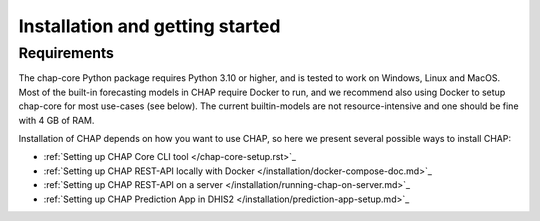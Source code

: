 .. highlight:: shell

.. _installation:

Installation and getting started
===================================

Requirements
------------
The chap-core Python package requires Python 3.10 or higher, and is tested to work on Windows, Linux and MacOS. 
Most of the built-in forecasting models in CHAP require Docker to run, and we recommend also using Docker to setup 
chap-core for most use-cases (see below). The current builtin-models are not resource-intensive and one should be 
fine with 4 GB of RAM.

Installation of CHAP depends on how you want to use CHAP, so here we present several possible ways to install CHAP: 

- :ref:`Setting up CHAP Core CLI tool </chap-core-setup.rst>`_

- :ref:`Setting up CHAP REST-API locally with Docker </installation/docker-compose-doc.md>`_

- :ref:`Setting up CHAP REST-API on a server </installation/running-chap-on-server.md>`_

- :ref:`Setting up CHAP Prediction App in DHIS2 </installation/prediction-app-setup.md>`_
